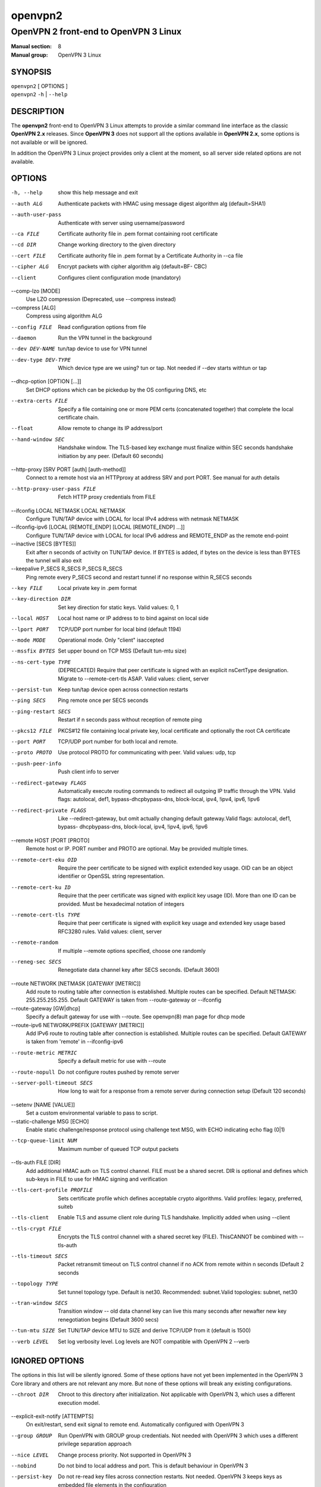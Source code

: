 ========
openvpn2
========

--------------------------------------
OpenVPN 2 front-end to OpenVPN 3 Linux
--------------------------------------

:Manual section: 8
:Manual group: OpenVPN 3 Linux

SYNOPSIS
========
| ``openvpn2`` [ OPTIONS ]
| ``openvpn2`` ``-h`` | ``--help``


DESCRIPTION
===========
The **openvpn2** front-end to OpenVPN 3 Linux attempts to provide a similar
command line interface as the classic **OpenVPN 2.x** releases.  Since
**OpenVPN 3** does not support all the options available in **OpenVPN 2.x**,
some options is not available or will be ignored.

In addition the OpenVPN 3 Linux project provides only a client at the moment,
so all server side related options are not available.


OPTIONS
=======

-h, --help            show this help message and exit

--auth ALG            Authenticate packets with HMAC using message digest
                      algorithm alg (default=SHA1)

--auth-user-pass      Authenticate with server using username/password

--ca FILE             Certificate authority file in .pem format containing
                      root certificate

--cd DIR              Change working directory to the given directory

--cert FILE           Certificate authority file in .pem format by a
                      Certificate Authority in --ca file

--cipher ALG          Encrypt packets with cipher algorithm alg (default=BF-
                      CBC)

--client              Configures client configuration mode (mandatory)

--comp-lzo [MODE]
                      Use LZO compression (Deprecated, use --compress
                      instead)

--compress [ALG]
                      Compress using algorithm ALG

--config FILE         Read configuration options from file

--daemon              Run the VPN tunnel in the background

--dev DEV-NAME        tun/tap device to use for VPN tunnel

--dev-type DEV-TYPE   Which device type are we using? tun or tap. Not needed
                      if --dev starts withtun or tap

--dhcp-option [OPTION [...]]
                      Set DHCP options which can be pickedup by the OS
                      configuring DNS, etc

--extra-certs FILE    Specify a file containing one or more PEM certs
                      (concatenated together) that complete the local
                      certificate chain.

--float               Allow remote to change its IP address/port

--hand-window SEC     Handshake window. The TLS-based key exchange must
                      finalize within SEC seconds handshake initiation by
                      any peer. (Default 60 seconds)

--http-proxy [SRV PORT [auth] [auth-method]]
                      Connect to a remote host via an HTTPproxy at address
                      SRV and port PORT. See manual for auth details

--http-proxy-user-pass FILE
                      Fetch HTTP proxy credentials from FILE

--ifconfig LOCAL NETMASK LOCAL NETMASK
                      Configure TUN/TAP device with LOCAL for local IPv4
                      address with netmask NETMASK

--ifconfig-ipv6 [LOCAL [REMOTE_ENDP] [LOCAL [REMOTE_ENDP] ...]]
                      Configure TUN/TAP device with LOCAL for local IPv6
                      address and REMOTE_ENDP as the remote end-point

--inactive [SECS [BYTES]]
                      Exit after n seconds of activity on TUN/TAP device. If
                      BYTES is added, if bytes on the device is less than
                      BYTES the tunnel will also exit

--keepalive P_SECS R_SECS P_SECS R_SECS
                      Ping remote every P_SECS second and restart tunnel if
                      no response within R_SECS seconds

--key FILE            Local private key in .pem format

--key-direction DIR   Set key direction for static keys. Valid values: 0, 1

--local HOST          Local host name or IP address to to bind against on
                      local side

--lport PORT          TCP/UDP port number for local bind (default 1194)

--mode MODE           Operational mode. Only "client" isaccepted

--mssfix BYTES        Set upper bound on TCP MSS (Default tun-mtu size)

--ns-cert-type TYPE   (DEPRECATED) Require that peer certificate is signed
                      with an explicit nsCertType designation. Migrate to
                      --remote-cert-tls ASAP. Valid values: client, server

--persist-tun         Keep tun/tap device open across connection restarts

--ping SECS           Ping remote once per SECS seconds

--ping-restart SECS   Restart if n seconds pass without reception of remote
                      ping

--pkcs12 FILE         PKCS#12 file containing local private key, local
                      certificate and optionally the root CA certificate

--port PORT           TCP/UDP port number for both local and remote.

--proto PROTO         Use protocol PROTO for communicating with peer. Valid
                      values: udp, tcp

--push-peer-info      Push client info to server

--redirect-gateway FLAGS
                      Automatically execute routing commands to redirect all
                      outgoing IP traffic through the VPN. Valid flags:
                      autolocal, def1, bypass-dhcpbypass-dns, block-local,
                      ipv4, !ipv4, ipv6, !ipv6

--redirect-private FLAGS
                      Like --redirect-gateway, but omit actually changing
                      default gateway.Valid flags: autolocal, def1, bypass-
                      dhcpbypass-dns, block-local, ipv4, !ipv4, ipv6, !ipv6

--remote HOST [PORT [PROTO]
                      Remote host or IP. PORT number and PROTO are optional.
                      May be provided multiple times.

--remote-cert-eku OID
                      Require the peer certificate to be signed with
                      explicit extended key usage. OID can be an object
                      identifier or OpenSSL string representation.

--remote-cert-ku ID
                      Require that the peer certificate was signed with
                      explicit key usage (ID). More than one ID can be
                      provided. Must be hexadecimal notation of integers

--remote-cert-tls TYPE
                      Require that peer certificate is signed with explicit
                      key usage and extended key usage based RFC3280 rules.
                      Valid values: client, server

--remote-random       If multiple --remote options specified, choose one
                      randomly

--reneg-sec SECS      Renegotiate data channel key after SECS seconds.
                      (Default 3600)

--route NETWORK [NETMASK [GATEWAY [METRIC]]
                      Add route to routing table after connection is
                      established. Multiple routes can be specified. Default
                      NETMASK: 255.255.255.255. Default GATEWAY is taken
                      from --route-gateway or --ifconfig

--route-gateway [GW|dhcp]
                      Specify a default gateway for use with --route. See
                      openvpn\(8) man page for dhcp mode

--route-ipv6 NETWORK/PREFIX [GATEWAY [METRIC]]
                      Add IPv6 route to routing table after connection is
                      established. Multiple routes can be specified. Default
                      GATEWAY is taken from 'remote' in --ifconfig-ipv6

--route-metric METRIC
                      Specify a default metric for use with --route

--route-nopull        Do not configure routes pushed by remote server

--server-poll-timeout SECS
                      How long to wait for a response from a remote server
                      during connection setup (Default 120 seconds)

--setenv [NAME [VALUE]]
                      Set a custom environmental variable to pass to script.

--static-challenge MSG [ECHO]
                      Enable static challenge/response protocol using
                      challenge text MSG, with ECHO indicating echo flag
                      (0|1)

--tcp-queue-limit NUM
                      Maximum number of queued TCP output packets

--tls-auth FILE [DIR]
                      Add additional HMAC auth on TLS control channel. FILE
                      must be a shared secret. DIR is optional and defines
                      which sub-keys in FILE to use for HMAC signing and
                      verification

--tls-cert-profile PROFILE
                      Sets certificate profile which defines acceptable
                      crypto algorithms. Valid profiles: legacy, preferred,
                      suiteb

--tls-client          Enable TLS and assume client role during TLS
                      handshake. Implicitly added when using --client

--tls-crypt FILE      Encrypts the TLS control channel with a shared secret
                      key (FILE). ThisCANNOT be combined with --tls-auth

--tls-timeout SECS    Packet retransmit timeout on TLS control channel if no
                      ACK from remote within n seconds (Default 2 seconds

--topology TYPE       Set tunnel topology type. Default is net30.
                      Recommended: subnet.Valid topologies: subnet, net30

--tran-window SECS    Transition window -- old data channel key can live
                      this many seconds after newafter new key renegotiation
                      begins (Default 3600 secs)

--tun-mtu SIZE        Set TUN/TAP device MTU to SIZE and derive TCP/UDP from
                      it (default is 1500)

--verb LEVEL          Set log verbosity level. Log levels are NOT compatible
                      with OpenVPN 2 --verb


IGNORED OPTIONS
===============
The options in this list will be silently ignored.  Some of these options
have not yet been implemented in the OpenVPN 3 Core library and others
are not relevant any more.  But none of these options will break any
existing configurations.

--chroot DIR          Chroot to this directory after initialization. Not
                      applicable with OpenVPN 3, which uses a different
                      execution model.

--explicit-exit-notify [ATTEMPTS]
                        On exit/restart, send exit signal to remote end.
                        Automatically configured with OpenVPN 3

--group GROUP         Run OpenVPN with GROUP group credentials. Not needed
                      with OpenVPN 3 which uses a different privilege
                      separation approach
--nice LEVEL          Change process priority. Not supported in OpenVPN 3

--nobind              Do not bind to local address and port. This is default
                      behaviour in OpenVPN 3
--persist-key         Do not re-read key files across connection restarts.
                      Not needed. OpenVPN 3 keeps keys as embedded file
                      elements in the configuration

--rcvbuf SIZE         Set the TCP/UDP receive buffer size. Not supported in
                      OpenVPN 3

--resolv-retry SECS   If hostname resolve fails for --remote, retry resolve
                      for n seconds before failing. Not supported by
                      OpenVPN 3

--sndbuf SIZE         Set the TCP/UDP send buffer size. Not supported in
                      OpenVPN 3

--socket-flags FLAGS
                      Applies flags to the transport socket. Not supported
                      in OpenVPN 3

--user USER           Run OpenVPN with USER user credentials. Not needed
                      with OpenVPN 3 which uses a different privilege
                      separation approach

--verify-x509-name SUBJECT [FLAGS] [SUBJECT [FLAGS] ...]
                      Accept connections only with a host with X509 subject.
                      Not yet implemented in OpenVPN 3


SEE ALSO
========

``openvpn``\(8)
``openvpn3``\(8)

